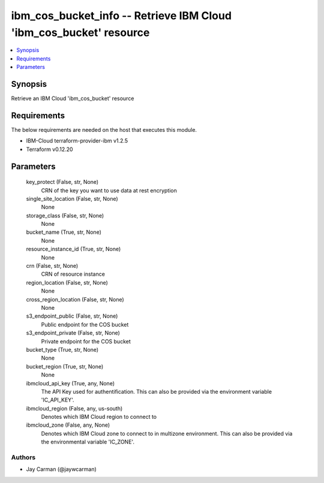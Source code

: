 
ibm_cos_bucket_info -- Retrieve IBM Cloud 'ibm_cos_bucket' resource
===================================================================

.. contents::
   :local:
   :depth: 1


Synopsis
--------

Retrieve an IBM Cloud 'ibm_cos_bucket' resource



Requirements
------------
The below requirements are needed on the host that executes this module.

- IBM-Cloud terraform-provider-ibm v1.2.5
- Terraform v0.12.20



Parameters
----------

  key_protect (False, str, None)
    CRN of the key you want to use data at rest encryption


  single_site_location (False, str, None)
    None


  storage_class (False, str, None)
    None


  bucket_name (True, str, None)
    None


  resource_instance_id (True, str, None)
    None


  crn (False, str, None)
    CRN of resource instance


  region_location (False, str, None)
    None


  cross_region_location (False, str, None)
    None


  s3_endpoint_public (False, str, None)
    Public endpoint for the COS bucket


  s3_endpoint_private (False, str, None)
    Private endpoint for the COS bucket


  bucket_type (True, str, None)
    None


  bucket_region (True, str, None)
    None


  ibmcloud_api_key (True, any, None)
    The API Key used for authentification. This can also be provided via the environment variable 'IC_API_KEY'.


  ibmcloud_region (False, any, us-south)
    Denotes which IBM Cloud region to connect to


  ibmcloud_zone (False, any, None)
    Denotes which IBM Cloud zone to connect to in multizone environment. This can also be provided via the environmental variable 'IC_ZONE'.













Authors
~~~~~~~

- Jay Carman (@jaywcarman)


